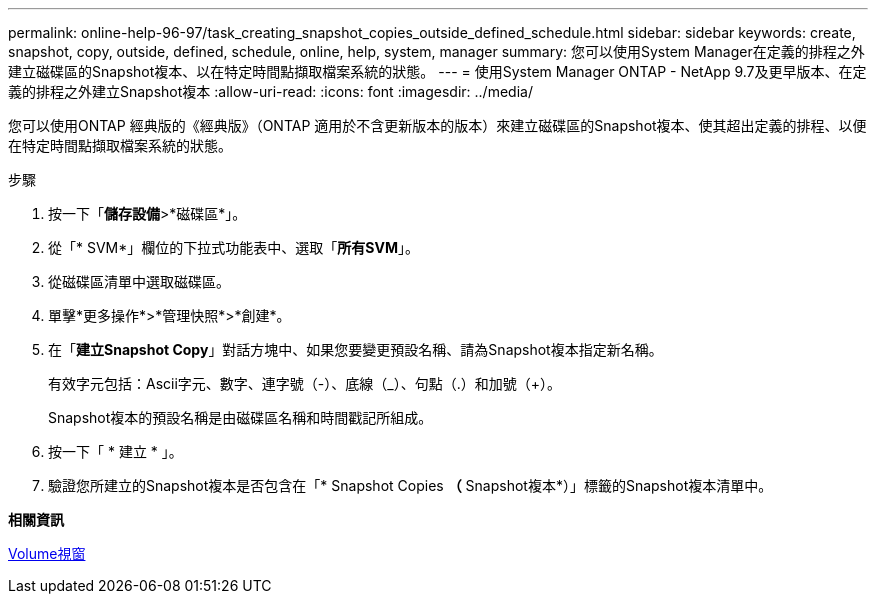 ---
permalink: online-help-96-97/task_creating_snapshot_copies_outside_defined_schedule.html 
sidebar: sidebar 
keywords: create, snapshot, copy, outside, defined, schedule, online, help, system, manager 
summary: 您可以使用System Manager在定義的排程之外建立磁碟區的Snapshot複本、以在特定時間點擷取檔案系統的狀態。 
---
= 使用System Manager ONTAP - NetApp 9.7及更早版本、在定義的排程之外建立Snapshot複本
:allow-uri-read: 
:icons: font
:imagesdir: ../media/


[role="lead"]
您可以使用ONTAP 經典版的《經典版》（ONTAP 適用於不含更新版本的版本）來建立磁碟區的Snapshot複本、使其超出定義的排程、以便在特定時間點擷取檔案系統的狀態。

.步驟
. 按一下「*儲存設備*>*磁碟區*」。
. 從「* SVM*」欄位的下拉式功能表中、選取「*所有SVM*」。
. 從磁碟區清單中選取磁碟區。
. 單擊*更多操作*>*管理快照*>*創建*。
. 在「*建立Snapshot Copy*」對話方塊中、如果您要變更預設名稱、請為Snapshot複本指定新名稱。
+
有效字元包括：Ascii字元、數字、連字號（-）、底線（_）、句點（.）和加號（+）。

+
Snapshot複本的預設名稱是由磁碟區名稱和時間戳記所組成。

. 按一下「 * 建立 * 」。
. 驗證您所建立的Snapshot複本是否包含在「* Snapshot Copies *（* Snapshot複本*）」標籤的Snapshot複本清單中。


*相關資訊*

xref:reference_volumes_window.adoc[Volume視窗]
